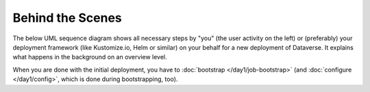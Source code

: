 =================
Behind the Scenes
=================

The below UML sequence diagram shows all necessary steps by "you"
(the user activity on the left) or (preferably) your deployment framework
(like Kustomize.io, Helm or similar) on your behalf for a new deployment of
Dataverse. It explains what happens in the background on an overview level.

When you are done with the initial deployment, you have to :doc:`bootstrap </day1/job-bootstrap>`
(and :doc:`configure </day1/config>`, which is done during bootstrapping, too).

.. uml::

  @startuml
  !includeurl "https://raw.githubusercontent.com/michiel/plantuml-kubernetes-sprites/master/resource/k8s-sprites-unlabeled-25pct.iuml"

  actor User
  participant "<color:#royalblue><$secret></color>\nSecrets" as S
  participant "<color:#royalblue><$cm></color>\nConfigMap" as CM
  participant "<color:#royalblue><$pod></color>\nPostgreSQL" as P
  participant "<color:#royalblue><$pod></color>\nDataverse" as D
  participant "<color:#royalblue><$pod></color>\nSolr" as Solr

  create S
  User -> S: Deploy Secrets
  create CM
  User -> CM: Deploy ConfigMap
  note over P: Optional!
  create P
  User -> P: Deploy PostgreSQL
  CM -> P: Pass username +\ndatabase name
  S -> P: Pass password
  P -> P: Init database

  create Solr
  User -> Solr: Deploy Solr from ucsdets/dataverse-solr
  Solr -> Solr: Init container:\nFix volume permissions\nDeploy schemas

  create D
  User -> D: Deploy Dataverse from iqss/dataverse-k8s
  D -> D: Init container:\nFix volume permissions
  D <<-->> P: wait for
  D <<-->> Solr: wait for
  D -> D: Deploy app
  note right: see also in detail at\n"Container Startup"
  D -> P: Persistance Framework:\nCreate tables
  P --> D: Done

  @enduml
